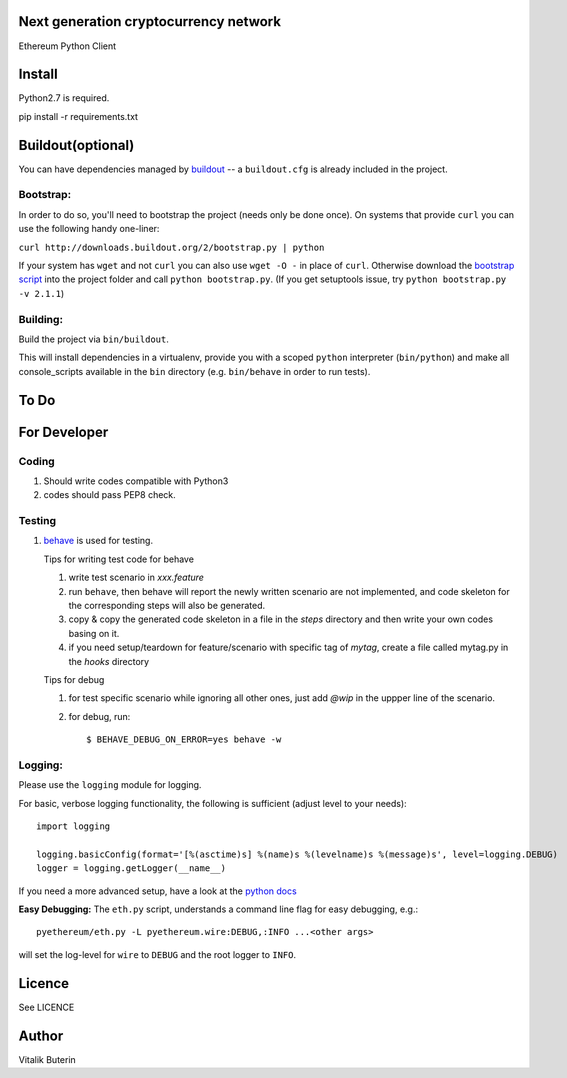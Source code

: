 Next generation cryptocurrency network
=======================================
Ethereum Python Client

.. image:: https://travis-ci.org/ethereum/pyethereum.png?branch=master
   :target: https://travis-ci.org/ethereum/pyethereum

.. image:: https://coveralls.io/repos/ethereum/pyethereum/badge.png
  :target: https://coveralls.io/r/ethereum/pyethereum


Install
=========
Python2.7 is required.

pip install -r requirements.txt


Buildout(optional)
==================
You can have dependencies managed by `buildout <http://buildout.org>`_ --
a ``buildout.cfg`` is already included in the project.

Bootstrap:
-----------
In order to do so, you'll need to bootstrap the project (needs only be
done once). On systems that provide ``curl`` you can use the following handy
one-liner:

``curl http://downloads.buildout.org/2/bootstrap.py | python``

If your system has ``wget`` and not ``curl`` you can also use ``wget -O -``
in place of ``curl``. Otherwise download the `bootstrap script <http://downloads.buildout.org/2/bootstrap.py>`_
into the project folder and call ``python bootstrap.py``.  (If you get setuptools issue, try
``python bootstrap.py -v 2.1.1``)

Building:
----------
Build the project via ``bin/buildout``.

This will install dependencies in a virtualenv, provide you with a scoped ``python``
interpreter (``bin/python``) and make all console_scripts available in the
``bin`` directory (e.g. ``bin/behave`` in order to run tests).

To Do
=========

For Developer
=============

Coding
------
#.  Should write codes compatible with Python3
#.  codes should pass PEP8 check.

Testing
-------
#.  `behave <http://pythonhosted.org/behave/index.html>`_ is used for testing.

    Tips for writing test code for behave

    1.  write test scenario in *xxx.feature*
    2.  run ``behave``, then behave will report the newly written scenario are
        not implemented, and code skeleton for the corresponding steps will
        also be generated.
    3.  copy & copy the generated code skeleton in a file in the *steps*
        directory and then write your own codes basing on it.
    4.  if you need setup/teardown for feature/scenario with specific tag of
        *mytag*, create a file called mytag.py in the *hooks* directory

    Tips for debug

    1. for test specific scenario while ignoring all other ones, just add `@wip`
       in the uppper line of the scenario.
    2. for debug, run::

        $ BEHAVE_DEBUG_ON_ERROR=yes behave -w

Logging:
---------
Please use the ``logging`` module for logging.

For basic, verbose logging functionality, the following is sufficient (adjust level to your needs)::

    import logging

    logging.basicConfig(format='[%(asctime)s] %(name)s %(levelname)s %(message)s', level=logging.DEBUG)
    logger = logging.getLogger(__name__)

If you need a more advanced setup, have a look at the
`python docs <http://docs.python.org/2/library/logging.html>`_


**Easy Debugging:**
The ``eth.py`` script, understands a command line flag for easy debugging, e.g.::

    pyethereum/eth.py -L pyethereum.wire:DEBUG,:INFO ...<other args>

will set the log-level for ``wire`` to ``DEBUG`` and the root logger to ``INFO``.

Licence
========
See LICENCE

Author
=========
Vitalik Buterin
